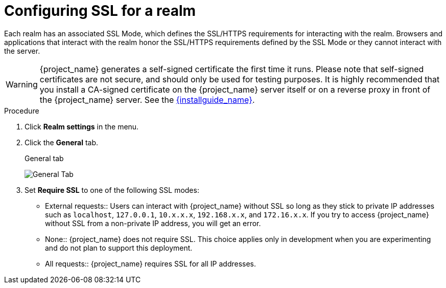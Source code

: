 [[_ssl_modes]]

= Configuring SSL for a realm

Each realm has an associated SSL Mode, which defines the SSL/HTTPS requirements for interacting with the realm.
Browsers and applications that interact with the realm honor the SSL/HTTPS requirements defined by the SSL Mode or they cannot interact with the server.

WARNING:  {project_name} generates a self-signed certificate the first time it runs.  Please note that self-signed certificates are not secure, and should only be used for testing purposes.  It is highly recommended that you install a CA-signed certificate on the {project_name} server itself or on a reverse proxy in front of the {project_name} server.  See the link:{installguide_link}[{installguide_name}].

.Procedure 
. Click *Realm settings* in the menu.

. Click the *General* tab.
+
.General tab
image:{project_images}/general-tab.png[General Tab]

. Set *Require SSL* to one of the following SSL modes:

* External requests::
  Users can interact with {project_name} without SSL so long as they stick to private IP addresses such as `localhost`, `127.0.0.1`, `10.x.x.x`, `192.168.x.x`, and `172.16.x.x`.
  If you try to access {project_name} without SSL from a non-private IP address, you will get an error.

* None::
  {project_name} does not require SSL.  This choice applies only in development when you are experimenting and do not plan to support this deployment.
  
* All requests::
  {project_name} requires SSL for all IP addresses.
